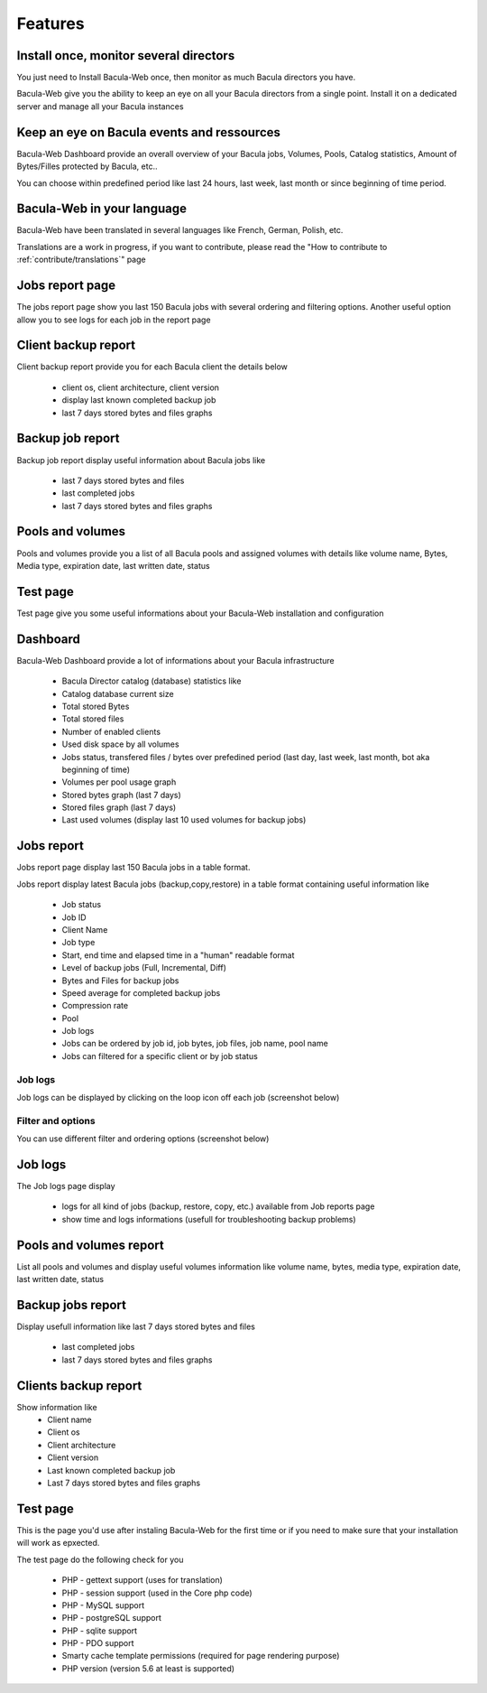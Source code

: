 .. _about/features:

========
Features
========

---------------------------------------
Install once, monitor several directors
---------------------------------------

You just need to Install Bacula-Web once, then monitor as much Bacula directors you have.

Bacula-Web give you the ability to keep an eye on all your Bacula directors from a single point. Install it on a dedicated server and manage all your Bacula instances

-------------------------------------------
Keep an eye on Bacula events and ressources
-------------------------------------------

Bacula-Web Dashboard provide an overall overview of your Bacula jobs, Volumes, Pools, Catalog statistics, Amount of Bytes/Filles protected by Bacula, etc..

You can choose within predefined period like last 24 hours, last week, last month or since beginning of time period.

---------------------------
Bacula-Web in your language
---------------------------

Bacula-Web have been translated in several languages like French, German, Polish, etc.

Translations are a work in progress, if you want to contribute, please read the "How to contribute to :ref:`contribute/translations`" page

----------------
Jobs report page 
----------------

The jobs report page show you last 150 Bacula jobs with several ordering and filtering options.
Another useful option allow you to see logs for each job in the report page

--------------------
Client backup report
--------------------

Client backup report provide you for each Bacula client the details below

   * client os, client architecture, client version
   * display last known completed backup job
   * last 7 days stored bytes and files graphs

-----------------
Backup job report
-----------------

Backup job report display useful information about Bacula jobs like

   * last 7 days stored bytes and files
   * last completed jobs
   * last 7 days stored bytes and files graphs

-----------------
Pools and volumes
-----------------

Pools and volumes provide you a list of all Bacula pools and assigned volumes with details like volume name, Bytes, Media type, expiration date, last written date, status

---------
Test page
---------

Test page give you some useful informations about your Bacula-Web installation and configuration

---------
Dashboard
---------

.. image:: /_static/bacula-web-dashboard.jpg
   :scale: 20 %
   :align: right

Bacula-Web Dashboard provide a lot of informations about your Bacula infrastructure

   * Bacula Director catalog (database) statistics like
   * Catalog database current size
   * Total stored Bytes
   * Total stored files
   * Number of enabled clients
   * Used disk space by all volumes
   * Jobs status, transfered files / bytes over prefedined period (last day, last week, last month, bot aka beginning of time)
   * Volumes per pool usage graph
   * Stored bytes graph (last 7 days)
   * Stored files graph (last 7 days)
   * Last used volumes (display last 10 used volumes for backup jobs)

-----------
Jobs report
-----------

.. image:: /_static/bacula-web-jobs-report.jpg
   :scale: 20 %
   :align: right

Jobs report page display last 150 Bacula jobs in a table format.

Jobs report display latest Bacula jobs (backup,copy,restore) in a table format containing useful information like

   * Job status
   * Job ID
   * Client Name
   * Job type
   * Start, end time and elapsed time in a "human" readable format
   * Level of backup jobs (Full, Incremental, Diff)
   * Bytes and Files for backup jobs
   * Speed average for completed backup jobs
   * Compression rate
   * Pool
   * Job logs 
   * Jobs can be ordered by job id, job bytes, job files, job name, pool name
   * Jobs can filtered for a specific client or by job status

Job logs
========
   
Job logs can be displayed by clicking on the loop icon off each job (screenshot below)

.. image:: /_static/bacula-web-job-logs-option.png
   :scale: 60 %

Filter and options
==================

You can use different filter and ordering options (screenshot below)

.. image:: /_static/bacula-web-jobs-report-options.png
   :scale: 60%

--------
Job logs
--------

The Job logs page display 

   * logs for all kind of jobs (backup, restore, copy, etc.) available from Job reports page
   * show time and logs informations (usefull for troubleshooting backup problems)

.. image:: /_static/bacula-web-job-logs.jpg
   :scale: 20%

------------------------
Pools and volumes report
------------------------

List all pools and volumes and display useful volumes information like volume name, bytes, media type, expiration date, last written date, status

.. image:: /_static/bacula-web-pools-volumes.jpg
   :scale: 20%
                                                                                                                                                                                 
------------------
Backup jobs report
------------------

Display usefull information like last 7 days stored bytes and files

   * last completed jobs
   * last 7 days stored bytes and files graphs

.. image:: /_static/bacula-web-backupjob-report.jpg
   :scale: 20%

---------------------
Clients backup report
---------------------

Show information like 
   * Client name
   * Client os
   * Client architecture
   * Client version
   * Last known completed backup job
   * Last 7 days stored bytes and files graphs

.. image:: /_static/bacula-web-client-report.jpg
   :scale: 20%

---------
Test page
---------

This is the page you'd use after instaling Bacula-Web for the first time or if you need to make sure that your installation will work as epxected.

The test page do the following check for you

   * PHP - gettext support (uses for translation)
   * PHP - session support (used in the Core php code)
   * PHP - MySQL support
   * PHP - postgreSQL support
   * PHP - sqlite support
   * PHP - PDO support
   * Smarty cache template permissions (required for page rendering purpose)
   * PHP version (version 5.6 at least is supported)

.. image:: /_static/bacula-web-test-page.png
   :scale: 20%
